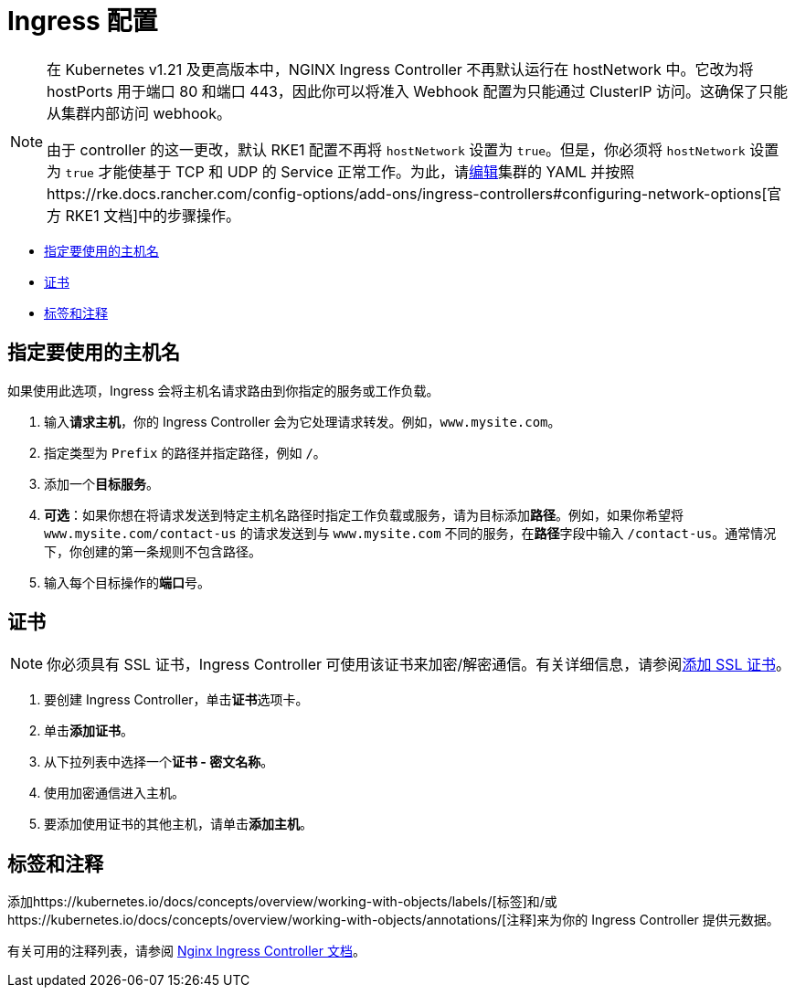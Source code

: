 = Ingress 配置
:description: Ingress 配置

[NOTE]
====

在 Kubernetes v1.21 及更高版本中，NGINX Ingress Controller 不再默认运行在 hostNetwork 中。它改为将 hostPorts 用于端口 80 和端口 443，因此你可以将准入 Webhook 配置为只能通过 ClusterIP 访问。这确保了只能从集群内部访问 webhook。

由于 controller 的这一更改，默认 RKE1 配置不再将 `hostNetwork` 设置为 `true`。但是，你必须将 `hostNetwork` 设置为 `true` 才能使基于 TCP 和 UDP 的 Service 正常工作。为此，请link:../../../../reference-guides/cluster-configuration/rancher-server-configuration/rke1-cluster-configuration.adoc#使用-yaml-编辑集群[编辑]集群的 YAML 并按照https://rke.docs.rancher.com/config-options/add-ons/ingress-controllers#configuring-network-options[官方 RKE1 文档]中的步骤操作。
====


* <<指定要使用的主机名,指定要使用的主机名>>
* <<证书,证书>>
* <<标签和注释,标签和注释>>

== 指定要使用的主机名

如果使用此选项，Ingress 会将主机名请求路由到你指定的服务或工作负载。

. 输入**请求主机**，你的 Ingress Controller 会为它处理请求转发。例如，`www.mysite.com`。
. 指定类型为 `Prefix` 的路径并指定路径，例如 `/`。
. 添加一个**目标服务**。
. *可选*：如果你想在将请求发送到特定主机名路径时指定工作负载或服务，请为目标添加**路径**。例如，如果你希望将 `www.mysite.com/contact-us` 的请求发送到与 `www.mysite.com` 不同的服务，在**路径**字段中输入 `/contact-us`。通常情况下，你创建的第一条规则不包含路径。
. 输入每个目标操作的**端口**号。

== 证书

[NOTE]
====

你必须具有 SSL 证书，Ingress Controller 可使用该证书来加密/解密通信。有关详细信息，请参阅xref:../encrypt-http-communication.adoc[添加 SSL 证书]。
====


. 要创建 Ingress Controller，单击**证书**选项卡。
. 单击**添加证书**。
. 从下拉列表中选择一个**证书 - 密文名称**。
. 使用加密通信进入主机。
. 要添加使用证书的其他主机，请单击**添加主机**。

== 标签和注释

添加https://kubernetes.io/docs/concepts/overview/working-with-objects/labels/[标签]和/或https://kubernetes.io/docs/concepts/overview/working-with-objects/annotations/[注释]来为你的 Ingress Controller 提供元数据。

有关可用的注释列表，请参阅 https://kubernetes.github.io/ingress-nginx/user-guide/nginx-configuration/annotations/[Nginx Ingress Controller 文档]。

